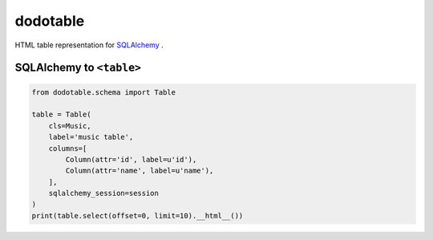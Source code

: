 dodotable
=========

HTML table representation for `SQLAlchemy`_ .

.. _SQLAlchemy: http://www.sqlalchemy.org/


SQLAlchemy to ``<table>``
~~~~~~~~~~~~~~~~~~~~~~~~~

.. code-block:: python

   from dodotable.schema import Table

   table = Table(
       cls=Music,
       label='music table',
       columns=[
           Column(attr='id', label=u'id'),
           Column(attr='name', label=u'name'),
       ],
       sqlalchemy_session=session
   )
   print(table.select(offset=0, limit=10).__html__())


